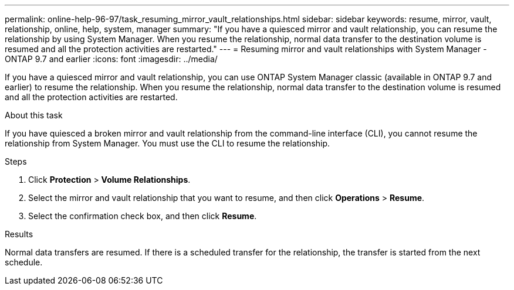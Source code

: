 ---
permalink: online-help-96-97/task_resuming_mirror_vault_relationships.html
sidebar: sidebar
keywords: resume, mirror, vault, relationship, online, help, system, manager
summary: "If you have a quiesced mirror and vault relationship, you can resume the relationship by using System Manager. When you resume the relationship, normal data transfer to the destination volume is resumed and all the protection activities are restarted."
---
= Resuming mirror and vault relationships with System Manager - ONTAP 9.7 and earlier
:icons: font
:imagesdir: ../media/

[.lead]
If you have a quiesced mirror and vault relationship, you can use ONTAP System Manager classic (available in ONTAP 9.7 and earlier) to resume the relationship. When you resume the relationship, normal data transfer to the destination volume is resumed and all the protection activities are restarted.

.About this task

If you have quiesced a broken mirror and vault relationship from the command-line interface (CLI), you cannot resume the relationship from System Manager. You must use the CLI to resume the relationship.

.Steps

. Click *Protection* > *Volume Relationships*.
. Select the mirror and vault relationship that you want to resume, and then click *Operations* > *Resume*.
. Select the confirmation check box, and then click *Resume*.

.Results

Normal data transfers are resumed. If there is a scheduled transfer for the relationship, the transfer is started from the next schedule.
